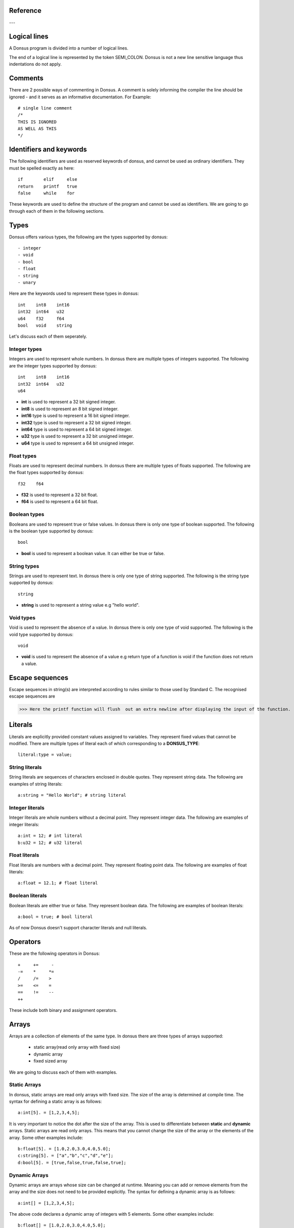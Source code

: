 .. _reference:


Reference
~~~~~~~~~~~~

---

.. _lexical_analysis:

Logical lines
~~~~~~~~~~~~~

A Donsus program is divided into a number of logical lines.

The end of a logical line is represented by the token SEMI_COLON.
Donsus is not a new line sensitive language thus indentations do not apply.

Comments
~~~~~~~~
There are 2 possible ways of commenting in Donsus. A comment is solely informing the
compiler the line should be ignored - and it serves as an informative documentation.
For Example::

    # single line comment
    /*
    THIS IS IGNORED
    AS WELL AS THIS
    */

.. _identifiers-keywords:

Identifiers and keywords
~~~~~~~~~~~~~~~~~~~~~~~~~
The following identifiers are used as reserved keywords of donsus, and cannot be used as ordinary identifiers. They must be spelled exactly as here::

    if        elif     else
    return    printf   true
    false     while    for

These keywords are used to define the structure of the program and cannot be used as identifiers. 
We are going to go through each of them in the following sections.

.. _types_in_donsus:

Types
~~~~~
Donsus offers various types, the following are the types supported by donsus::

- integer
- void
- bool
- float
- string
- unary

Here are the keywords used to represent these types in donsus::

    int    int8    int16
    int32  int64   u32
    u64    f32     f64
    bool   void    string

Let's discuss each of them seperately.

Integer types
-------------
Integers are used to represent whole numbers. In donsus there are multiple types of integers supported. The following are the integer types supported by donsus::

    int    int8    int16
    int32  int64   u32
    u64

- **int**  is used to represent a 32 bit signed integer. 
- **int8** is used to represent an 8 bit signed integer. 
- **int16** type is used to represent a 16 bit signed integer. 
- **int32** type is used to represent a 32 bit signed integer.
- **int64** type is used to represent a 64 bit signed integer. 
- **u32** type is used to represent a 32 bit unsigned integer. 
- **u64** type is used to represent a 64 bit unsigned integer.

Float types
-----------
Floats are used to represent decimal numbers. In donsus there are multiple types of floats supported. The following are the float types supported by donsus::

    f32    f64

- **f32** is used to represent a 32 bit float.
- **f64** is used to represent a 64 bit float.

Boolean types
-------------

Booleans are used to represent true or false values. In donsus there is only one type of boolean supported. The following is the boolean type supported by donsus::

    bool

- **bool** is used to represent a boolean value. It can either be true or false.

String types
------------

Strings are used to represent text. In donsus there is only one type of string supported. The following is the string type supported by donsus::

    string

- **string** is used to represent a string value e.g "hello world".

Void types
----------

Void is used to represent the absence of a value. In donsus there is only one type of void supported. The following is the void type supported by donsus::

    void

- **void** is used to represent the absence of a value e.g return type of a function is void if the function does not return a value.

.. _escaped-sequences:

Escape sequences
~~~~~~~~~~~~~~~~

Escape sequences in string(s) are interpreted according to rules similar to those used by Standard C. The recognised escape sequences are


>>> Here the printf function will flush  out an extra newline after displaying the input of the function.

.. _literals:

Literals
~~~~~~~~~
Literals are explicitly provided constant values assigned to variables. They
represent fixed values that cannot be modified.
There are multiple types of literal each of which corresponding to a **DONSUS_TYPE**::

    literal:type = value;

String literals
----------------
String literals are sequences of characters enclosed in double quotes. They represent string data.
The following are examples of string literals::

    a:string = "Hello World"; # string literal


Integer literals
----------------
Integer literals are whole numbers without a decimal point. They represent integer data.
The following are examples of integer literals::

    a:int = 12; # int literal
    b:u32 = 12; # u32 literal

Float literals
--------------
Float literals are numbers with a decimal point. They represent floating point data.
The following are examples of float literals::

    a:float = 12.1; # float literal

Boolean literals
----------------
Boolean literals are either true or false. They represent boolean data.
The following are examples of boolean literals::

    a:bool = true; # bool literal

As of now Donsus doesn't support character literals and null literals.


.. _operators:

Operators
~~~~~~~~~
These are the following operators in Donsus::


    +     +=     -
    -=    *     *=
    /     /=    >
    >=    <=    =
    ==    !=    --
    ++


These include both binary and assignment operators.



.. _arrays:

Arrays
~~~~~~

Arrays are a collection of elements of the same type. In donsus there are three types of arrays supported:

    - static array(read only array with fixed size) 
    - dynamic array
    - fixed sized array

We are going to discuss each of them with examples. 


Static Arrays
-------------

In donsus, static arrays are read only arrays with fixed size. The size of the array is determined at compile time. The syntax for defining a static array is as follows::

    a:int[5]. = [1,2,3,4,5];

It is very important to notice the dot after the size of the array. This is used to differentiate between **static** and **dynamic** arrays. 
Static arrays are read only arrays. This means that you cannot change the size of the array or the elements of the array. Some other examples include::

    b:float[5]. = [1.0,2.0,3.0,4.0,5.0];
    c:string[5]. = ["a","b","c","d","e"];
    d:bool[5]. = [true,false,true,false,true];

Dynamic Arrays
--------------
Dynamic arrays are arrays whose size can be changed at runtime. Meaning you can add or remove elements from the array and the size does not need to be provided explicitly. The syntax for defining a dynamic array is as follows::

    a:int[] = [1,2,3,4,5];

The above code declares a dynamic array of integers with 5 elements. Some other examples include::

    b:float[] = [1.0,2.0,3.0,4.0,5.0];
    c:string[] = ["a","b","c","d","e"];
    d:bool[] = [true,false,true,false,true];

Fixed Sized Arrays
------------------
Fixed sized arrays are arrays whose size is determined at runtime but cannot be changed. Unlike static arrays elements of fixed sized arrays can be changed only the size cannot. The syntax for defining a fixed sized array is as follows::

    a:int[5] = [1,2,3,4,5];

The above code declares a fixed sized array of integers with 5 elements. It is important to notice that there is no dot after the size of the array. Some other examples include::

    b:float[5] = [1.0,2.0,3.0,4.0,5.0];
    c:string[5] = ["a","b","c","d","e"];
    d:bool[5] = [true,false,true,false,true];

.. _functions_in_donsus:

Functions
~~~~~~~~~

Functions are a block of code that performs a specific task that are used to break down the code into smaller and modular pieces. In donsus functions are defined using the keyword **def** followed by the function name and the parameters in parentheses. The syntax for defining a function is as follows::

    def function_name(parameter1:DONSUS_TYPE,parameter2:DONSUS_TYPE,...) -> DONSUS_TYPE {
        # code block
    }

    def function_name_declare(parameter1:DONSUS_TYPE,parameter2:DONSUS_TYPE,...) -> DONSUS_TYPE;

The return type of the function is specified after the arrow **->** and the types for the parameters have to be seperated by a colo(aka **DONSUS_COLO**). Accepted return types are: :ref:`types`. The function can return a value of the specified type. If the function does not return a value the **void** return type should be used. The function can be called by using the function name followed by the parameters in parentheses. The syntax for calling a function is as follows::

    function_name(argument1,argument2,...);

Both the arguments and the parameters are seperated by commas.
As of now donsus doesn't support function overloading however it supports nested functions. This means that you cannot have two functions with the same name but different parameters in donsus.


In regards of the function's body, donsus supports the following statements::

    - if
    - elif
    - else
    - while
    - for
    - return
    - printf

We are going to talk about all of them in the following sections.

Some examples for the usage of functions in donsus are as follows::

    def add(a:int,b:int) -> int {
        return a+b;
    }

    def nested_function() -> void {
        def nested_function2() -> void {
            printf("This is a nested function");
        }
        nested_function2();
    }

    def if_else(a:int) -> void {
        if(a>0) {
            printf("a is greater than 0");
        } elif (a==0) {
            printf("a is less than or equal to 0");
        } else {
            printf("a is less than 0");
        }
    }

    def while_loop(a:int) -> void {
        while(a>0) {
            printf("a is greater than 0");
            a = a - 1;
        }
    }

    def for_loop(a:int) -> void {
        for number: 2..10 {
            printf(number);
        }   
    }

.. _compound_statements_in_donsus:

Simple and Compound Statements
~~~~~~~~~~~~~~~~~~~~~~~~~~~~~~~

If-elif-else Statements
-----------------------
In general the if-elif-else statement is used to make decisions in the code. The syntax for the if-elif-else statement is as follows::

    if(DONSUS_EXPRESSION) {
        # code block
    } elif(DONSUS_EXPRESSION) {
        # code block
    } else {
        # code block
    }

**DONSUS_EXPRESSION** is a combination of operands and operators within donsus. This is a core element of donsus which is out of the context of this reference, however here it is a placeholder for a boolean expression. 
The condition has to be provided in parentheses. The body of the if-elif-else statement accepts the same statements as the function body.

The code block is executed if the expression evaluates to true. If the expression evaluates to false the code block is skipped. The elif and else blocks are optional. The elif block is executed if the if block evaluates to false and the elif expression evaluates to true. The else block is executed if the if and elif blocks evaluate to false.


Some examples for the usage of if-elif-else statements in donsus are as follows::
    
    def if_else(a:int) -> void {
        if(a>0) {
            printf("a is greater than 0");
        } elif (a==0) {
            printf("a is less than or equal to 0");
        } else {
            printf("a is less than 0");
        }
    }

    if_else(5); # prints "a is greater than 0"
    if_else(0); # prints "a is less than or equal to 0"
    if_else(-5); # prints "a is less than 0"

.. _while:

While Loops 
-----------
The while loop is used to execute a block of code repeatedly as long as the condition specified in the loop is true. The syntax for the while loop is as follows::

    while(DONSUS_EXPRESSION) {
        # code block
    }

**DONSUS_EXPRESSION** Appears in the same context as in the if-elif-else statement. The code block is executed as long as the expression evaluates to true. If the expression evaluates to false the loop is exited and the code block is skipped.
The condition has to be provided in parentheses. The body of the while loop accepts the same statements as the function body.

Some examples for the usage of while loops in donsus are as follows::

    def while_loop(a:int) -> void {
        while(a>0) {
            printf("a is greater than 0");
            a = a - 1;
        }
    }

    while_loop(5); # prints "a is greater than 0" 5 times

.. _for:

For Loops
---------
The for loop is used to execute a block of code repeatedly. In donsus there are two types of for loops. The first type is the for loop that iterates over a range of numbers. The second type is the for loop that iterates over an array. 

Let's discuss each of them seperately. 

For Loops Over a Range of Numbers
==================================

The syntax for the for loop that iterates over a range of numbers is as follows::

    for variable: start..end {
        # code block
    }

First of all after the **for** keyword the variable that is used to iterate over the range of numbers **can** be provided, if it is not provided donsus will set the variable **it** as default. The range of numbers is specified by the **start** and **end** values seperated by two dots. 

Both the **start** and **end** values have to be integers. The code block is executed for each number in the range of numbers. 

The body of the for loop accepts the same statements as the function body.

Some examples for the usage of for loops over a range of numbers in donsus are as follows::

    def for_loop(a:int) -> void {
        for number: 2..10 {
            printf(number);
        }   
    }

    for_loop(5); # prints 2 3 4 5 6 7 8 9 10

For Loops Over an Array
========================
The syntax for the for loop that iterates over an array is as follows::

    for variable: array {
        # code block
    }

First of all after the **for** keyword the variable that is used to iterate over the array **can** be provided, if it is not provided donsus will set the variable **it** as default. The array is specified by the **array** value which has to refer to a valid array. 

The code block is executed for each element in the array. 

The body of the for loop accepts the same statements as the function body.

Some examples for the usage of for loops over an array in donsus are as follows::

    def for_loop_array() -> void {
        a:int[] = [1,2,3,4,5];
        for number: a {
            printf(number);
        }   
    }

    for_loop_array(); # prints 1 2 3 4 5

.. _return:
    
Return Statement
----------------
The return statement is used to return a value from a function. The syntax for the return statement is as follows::

    return DONSUS_EXPRESSION;

**DONSUS_EXPRESSION** Appears in the same context as in the if-elif-else statement. The return statement is used to return a value from a function. The return type of the function has to match the type of the expression. If the return statement is not provided the function have return **void**. 
There must be a semicolon at the end of the return statement.

Some examples for the usage of return statements in donsus are as follows::

    def add(a:int,b:int) -> int {
        return a+b;
    }

    def subtract(a:int,b:int) -> int {
        return a-b;
    }

    def multiply(a:int,b:int) -> int {
        return a*b;
    }

    def divide(a:int,b:int) -> int {
        return a/b;
    }

.. _printf:

Printf Statement
----------------
The printf statement is used to print a value to the terminal. The syntax for the printf statement is as follows::

    printf(DONSUS_EXPRESSION);

**DONSUS_EXPRESSION** Appears in the same context as in the if-elif-else statement. The printf statement is used to print a value to the terminal. The value can be a anything within the boundaries of a donsus expression.

Some examples for the usage of printf statements in donsus are as follows::

    def print_hello_world() -> void {
        printf("Hello World");
    }

    def print_number(a:int) -> void {
        printf(a);
    }

    def print_float(a:float) -> void {
        printf(a);
    }

    def print_string(a:string) -> void {
        printf(a);
    }

    def print_bool(a:bool) -> void {
        printf(a);
    }



.. _expressions_in_donsus:

Expressions
~~~~~~~~~~~

Expressions are the building blocks of donsus. They are used to perform operations on variables and values. There are multiple types of expressions in donsus, they all have the type **DONSUS_EXPRESSION**. 
We are going to talk about the presence of expressions in donsus and what are the accepted types of expressions. 

Number Expressions
------------------

Number expressions are used to perform operations on numbers. The following operators are supported for number expressions and any combination of expressions in general::

    +     +=     -
    -=    *     *=
    /     /=    >
    >=    <    <=
    ==    !=    

This list also includes comparison operators. The comparison operators are used to compare two expressions. The comparison operators return a boolean value and can be used in statements::

    >     >=    <    <=
    ==    !=

Donsus also supports **float expressions** and **unary expressions**. Some examples for the usage of number expressions in donsus are as follows::

    def add(a:int,b:int) -> int {
        return a+b;
    }

    def subtract(a:int,b:int) -> int {
        return a-b;
    }

    def multiply(a:int,b:int) -> int {
        return a*b;
    }

    def divide(a:int,b:int) -> int {
        return a/b;
    }

    def compare(a:int,b:int) -> bool {
        return a>b;
    }

    def compare_float(a:float,b:float) -> bool {
        return a>b;
    }

    def unary(a:int) -> int {
        return -a;
    }

    def unary_float(a:float) -> float {
        return -a;
    }

String Expressions
------------------

String expressions are used to perform operations on strings. In donsus here is how to define a string expression::

    a:string = "Hello";
    b:string = "World";
    c:string = a+b;

It's important to note that the operators mentioned before apply to all expressions and the combination of expressions as long as they used correctly.
Some examples for the usage of string expressions in donsus are as follows::

    def concat(a:string,b:string) -> string {
        return a+b;
    }

    def compare_string(a:string,b:string) -> bool {
        return a==b;
    }

    def compare_string_not_equal(a:string,b:string) -> bool {
        return a!=b;
    }

Boolean Expressions
-------------------

In donsus a bool expression can either be **true** or **false**. These are keywords in donsus specifically reserved for boolean expressions. 
Boolean expressions must be used with the **bool** type. Here is how to use them in donsus::

    a:bool = true;
    b:bool = false;


Operator precedence in Expressions
~~~~~~~~~~~~~~~~~~~~~~~~~~~~~~~~~~

The following table lists the precedence of operators in donsus, from highest to lowest. Operators in the same box have the same precedence.

.. list-table:: Title
   :widths: 100 100
   :header-rows: 1

   * - Operators
     - Precedence   
   * - **>=**, **>**, **<=**, **<**, **!=**, **==**
     - 1
   * - **+**, **-**
     - 10
   * - * , **/**
     - 20
